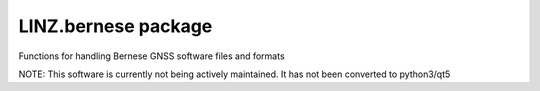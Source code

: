 LINZ.bernese package
=======================

Functions for handling Bernese GNSS software files and formats

NOTE: This software is currently not being actively maintained.  It has not been converted to python3/qt5
